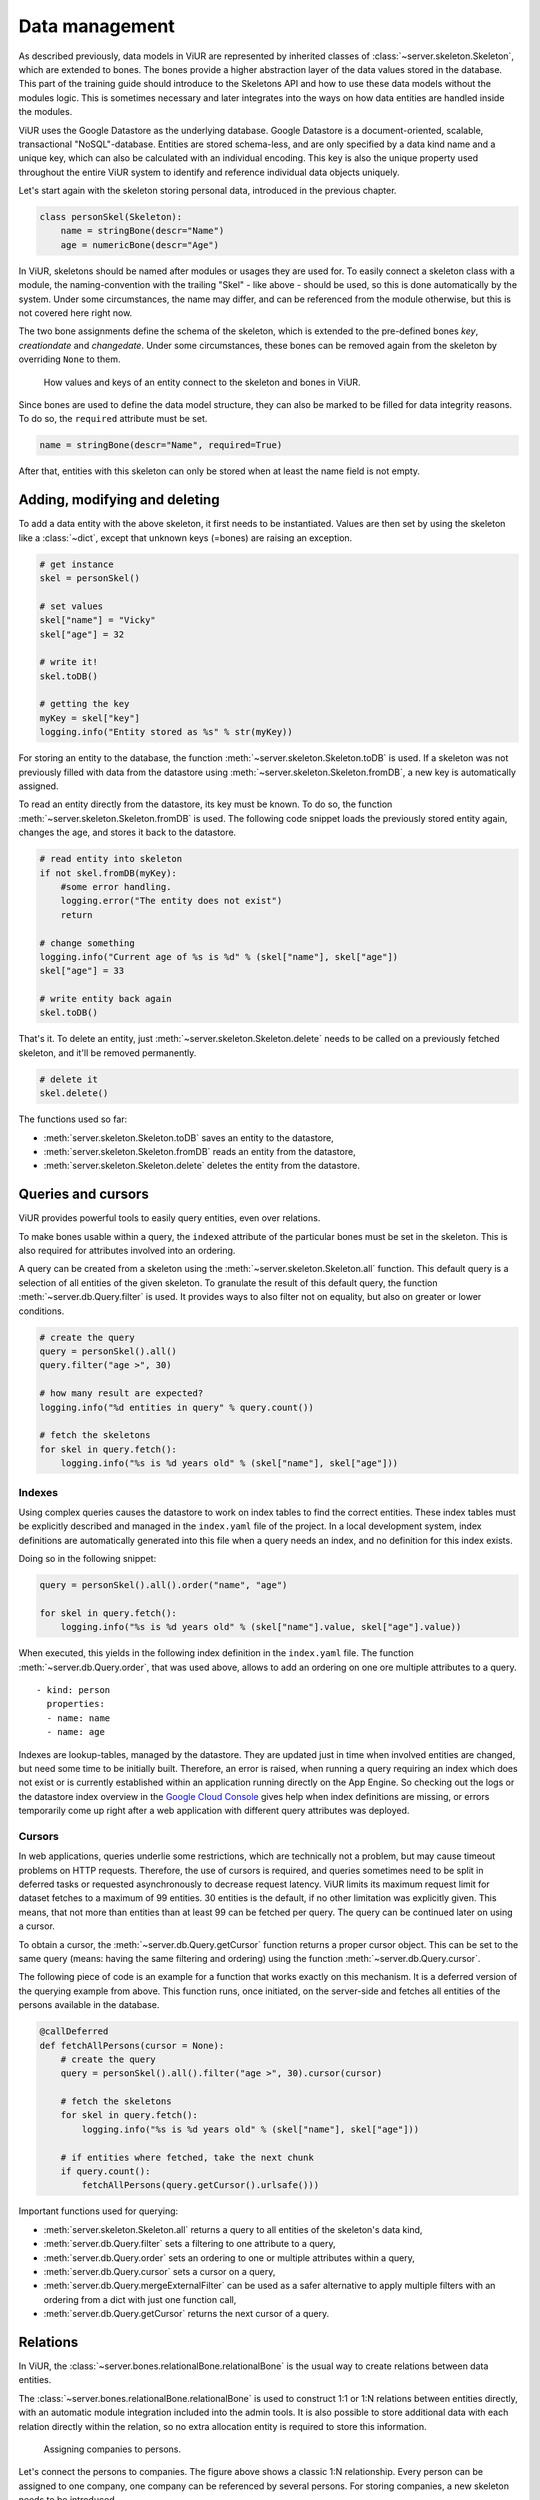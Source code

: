 ===============
Data management
===============

As described previously, data models in ViUR are represented by inherited classes of :class:`~server.skeleton.Skeleton`, which are extended to bones. The bones provide a higher abstraction layer of the data values stored in the database. This part of the training guide should introduce to the Skeletons API and how to use these data models without the modules logic. This is sometimes necessary and later integrates into the ways on how data entities are handled inside the modules.

ViUR uses the Google Datastore as the underlying database. Google Datastore is a document-oriented, scalable, transactional "NoSQL"-database. Entities are stored schema-less, and are only specified by a data kind name and a unique key, which can also be calculated with an individual encoding. This key is also the unique property used throughout the entire ViUR system to identify and reference individual data objects uniquely.

Let's start again with the skeleton storing personal data, introduced in the previous chapter.

.. code-block:: python

    class personSkel(Skeleton):
        name = stringBone(descr="Name")
        age = numericBone(descr="Age")

In ViUR, skeletons should be named after modules or usages they are used for. To easily connect a skeleton class with a module, the naming-convention with the trailing "Skel" - like above - should be used, so this is done automatically by the system. Under some circumstances, the name may differ, and can be referenced from the module otherwise, but this is not covered here right now.

The two bone assignments define the schema of the skeleton, which is extended to the pre-defined bones *key*, *creationdate* and *changedate*. Under some circumstances, these bones can be removed again from the skeleton by overriding ``None`` to them.

.. figure:: images/training-dm-skeleton.png
   :scale: 60%
   :alt: The Entity to Skeleton abstraction in ViUR.

   How values and keys of an entity connect to the skeleton and bones in ViUR.

Since bones are used to define the data model structure, they can also be marked to be filled for data integrity reasons. To do so, the ``required`` attribute must be set.

.. code-block:: python

    name = stringBone(descr="Name", required=True)

After that, entities with this skeleton can only be stored when at least the name field is not empty.

------------------------------
Adding, modifying and deleting
------------------------------

To add a data entity with the above skeleton, it first needs to be instantiated. Values are then set by using the skeleton like a :class:`~dict`, except that unknown keys (=bones) are raising an exception.

.. code-block:: python

    # get instance
    skel = personSkel()

    # set values
    skel["name"] = "Vicky"
    skel["age"] = 32

    # write it!
    skel.toDB()

    # getting the key
    myKey = skel["key"]
    logging.info("Entity stored as %s" % str(myKey))

For storing an entity to the database, the function :meth:`~server.skeleton.Skeleton.toDB` is used. If a skeleton was not previously filled with data from the datastore using :meth:`~server.skeleton.Skeleton.fromDB`, a new key is automatically assigned.

To read an entity directly from the datastore, its key must be known. To do so, the function :meth:`~server.skeleton.Skeleton.fromDB` is used. The following code snippet loads the previously stored entity again, changes the age, and stores it back to the datastore.

.. code-block:: python

    # read entity into skeleton
    if not skel.fromDB(myKey):
        #some error handling.
        logging.error("The entity does not exist")
        return

    # change something
    logging.info("Current age of %s is %d" % (skel["name"], skel["age"])
    skel["age"] = 33

    # write entity back again
    skel.toDB()

That's it. To delete an entity, just :meth:`~server.skeleton.Skeleton.delete` needs to be called on a previously fetched skeleton, and it'll be removed permanently.

.. code-block:: python

    # delete it
    skel.delete()

The functions used so far:

- :meth:`server.skeleton.Skeleton.toDB` saves an entity to the datastore,
- :meth:`server.skeleton.Skeleton.fromDB` reads an entity from the datastore,
- :meth:`server.skeleton.Skeleton.delete` deletes the entity from the datastore.

-------------------
Queries and cursors
-------------------

ViUR provides powerful tools to easily query entities, even over relations.

To make bones usable within a query, the ``indexed`` attribute of the particular bones must be set in the skeleton. This is also required for attributes involved into an ordering.

.. code-block:: python
   :caption: skeletons/company.py

   class personSkel(Skeleton):
      name = stringBone(descr="Name", required=True, indexed=True)
      age = numericBone(descr="Age", indexed=True)

A query can be created from a skeleton using the :meth:`~server.skeleton.Skeleton.all` function. This default query is a selection of all entities of the given skeleton. To granulate the result of this default query, the function :meth:`~server.db.Query.filter` is used. It provides ways to also filter not on equality, but also on greater or lower conditions.

.. code-block:: python

    # create the query
    query = personSkel().all()
    query.filter("age >", 30)

    # how many result are expected?
    logging.info("%d entities in query" % query.count())

    # fetch the skeletons
    for skel in query.fetch():
        logging.info("%s is %d years old" % (skel["name"], skel["age"]))

~~~~~~~
Indexes
~~~~~~~

Using complex queries causes the datastore to work on index tables to find the correct entities. These index tables must be explicitly described and managed in the ``index.yaml`` file of the project. In a local development system, index definitions are automatically generated into this file when a query needs an index, and no definition for this index exists.

Doing so in the following snippet:

.. code-block:: python

    query = personSkel().all().order("name", "age")

    for skel in query.fetch():
        logging.info("%s is %d years old" % (skel["name"].value, skel["age"].value))

When executed, this yields in the following index definition in the ``index.yaml`` file. The function :meth:`~server.db.Query.order`, that was used above, allows to add an ordering on one ore multiple attributes to a query.

::

   - kind: person
     properties:
     - name: name
     - name: age

Indexes are lookup-tables, managed by the datastore. They are updated just in time when involved entities are changed, but need some time to be initially built. Therefore, an error is raised, when running a query requiring an index which does not exist or is currently established within an application running directly on the App Engine. So checking out the logs or the datastore index overview in the `Google Cloud Console <https://console.cloud.google.com>`_ gives help when index definitions are missing, or errors temporarily come up right after a web application with different query attributes was deployed.

~~~~~~~
Cursors
~~~~~~~

In web applications, queries underlie some restrictions, which are technically not a problem, but may cause timeout problems on HTTP requests. Therefore, the use of cursors is required, and queries sometimes need to be split in deferred tasks or requested asynchronously to decrease request latency. ViUR limits its maximum request limit for dataset fetches to a maximum of 99 entities. 30 entities is the default, if no other limitation was explicitly given. This means, that not more than entities than at least 99 can be fetched per query. The query can be continued later on using a cursor.

To obtain a cursor, the :meth:`~server.db.Query.getCursor` function returns a proper cursor object. This can be set to the same query (means: having the same filtering and ordering) using the function :meth:`~server.db.Query.cursor`.

The following piece of code is an example for a function that works exactly on this mechanism. It is a deferred version of the querying example from above. This function runs, once initiated, on the server-side and fetches all entities of the persons available in the database.

.. code-block:: python

    @callDeferred
    def fetchAllPersons(cursor = None):
        # create the query
        query = personSkel().all().filter("age >", 30).cursor(cursor)

        # fetch the skeletons
        for skel in query.fetch():
            logging.info("%s is %d years old" % (skel["name"], skel["age"]))

        # if entities where fetched, take the next chunk
        if query.count():
            fetchAllPersons(query.getCursor().urlsafe()))

Important functions used for querying:

- :meth:`server.skeleton.Skeleton.all` returns a query to all entities of the skeleton's data kind,
- :meth:`server.db.Query.filter` sets a filtering to one attribute to a query,
- :meth:`server.db.Query.order` sets an ordering to one or multiple attributes within a query,
- :meth:`server.db.Query.cursor` sets a cursor on a query,
- :meth:`server.db.Query.mergeExternalFilter` can be used as a safer alternative to apply multiple filters with an ordering from a dict with just one function call,
- :meth:`server.db.Query.getCursor` returns the next cursor of a query.

---------
Relations
---------

In ViUR, the :class:`~server.bones.relationalBone.relationalBone` is the usual way to create relations between data entities.

The :class:`~server.bones.relationalBone.relationalBone` is used to construct 1:1 or 1:N relations between entities directly, with an automatic module integration included into the admin tools. It is also possible to store additional data with each relation directly within the relation, so no extra allocation entity is required to store this information.

.. figure:: images/training-dm-relations.png
   :scale: 80%
   :alt: An image showing the relations between persons and companies.

   Assigning companies to persons.

Let's connect the persons to companies. The figure above shows a classic 1:N relationship. Every person can be assigned to one company, one company can be referenced by several persons. For storing companies, a new skeleton needs to be introduced.

.. code-block:: python
   :caption: skeletons/company.py

    class companySkel(Skeleton):
        name = stringBone(descr="Company name", required=True, indexed=True)

To administrate companies also with ViUR, a new module-stub needs to be created.

Then, the entity kind is connected to the person using a :class:`~server.bones.relationalBone.relationalBone`.

.. code-block:: python
   :caption: skeletons/person.py

    class personSkel(Skeleton):
        name = stringBone(descr="Name", required=True, indexed=True)
        age = numericBone(descr="Age", indexed=True)
        company = relationalBone(type="company", descr="Employed at", required=True)

This configures the data model to require for a company assignment, so that entities without a company relation are invalid. Editing a person entry now again in the Vi offers a method for selecting a company and assigning it to the person.

[screenshot missing]

Althought the datastore is non-relational, offering relations is a fairly complex task. To maintain quick response times, ViUR doesn't immediatelly search and update relations when an entry is updated. Instead, a deferred executed task is kicked off on data changing, which updates all of these relations in the background. Through depending on the current load of the web application, these tasks usually catches up within a few seconds. Within this time, a search by such a relation might return stale results.
